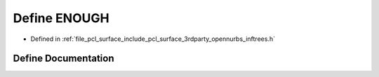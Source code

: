 .. _exhale_define_inftrees_8h_1acef2f42f16f168d23ec870bd60a3b5f1:

Define ENOUGH
=============

- Defined in :ref:`file_pcl_surface_include_pcl_surface_3rdparty_opennurbs_inftrees.h`


Define Documentation
--------------------


.. doxygendefine:: ENOUGH
